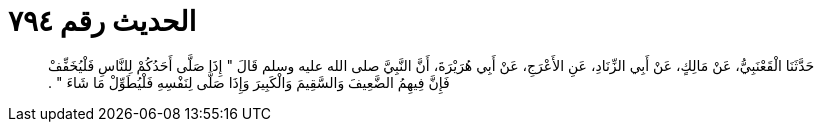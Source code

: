 
= الحديث رقم ٧٩٤

[quote.hadith]
حَدَّثَنَا الْقَعْنَبِيُّ، عَنْ مَالِكٍ، عَنْ أَبِي الزِّنَادِ، عَنِ الأَعْرَجِ، عَنْ أَبِي هُرَيْرَةَ، أَنَّ النَّبِيَّ صلى الله عليه وسلم قَالَ ‏"‏ إِذَا صَلَّى أَحَدُكُمْ لِلنَّاسِ فَلْيُخَفِّفْ فَإِنَّ فِيهِمُ الضَّعِيفَ وَالسَّقِيمَ وَالْكَبِيرَ وَإِذَا صَلَّى لِنَفْسِهِ فَلْيُطَوِّلْ مَا شَاءَ ‏"‏ ‏.‏